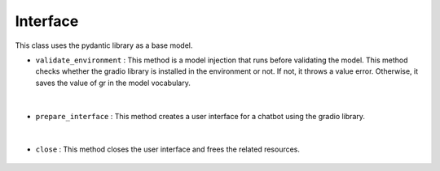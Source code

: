 Interface
=========



This class uses the pydantic library as a base model.




- ``validate_environment`` : This method is a model injection that runs before validating the model. This method checks whether the gradio library is installed in the environment or not.
  If not, it throws a value error. Otherwise, it saves the value of gr in the model vocabulary.

   .. autofunction:: src.openCHA.interface.base.Interface.validate_environment
        :no-index:


|


- ``prepare_interface`` : This method creates a user interface for a chatbot using the gradio library.

   .. autofunction:: src.openCHA.interface.base.Interface.prepare_interface
        :no-index:


|


- ``close`` : This method closes the user interface and frees the related resources.

   .. autofunction:: src.openCHA.interface.base.Interface.close
        :no-index:
